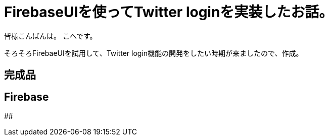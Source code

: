 # FirebaseUIを使ってTwitter loginを実装したお話。


:hp-alt-title: test
:hp-tags: Swift,Firebase,FirebaseUI

皆様こんばんは。
こへです。

そろそろFirebaeUIを試用して、Twitter login機能の開発をしたい時期が来ましたので、作成。


## 完成品

## Firebase

## 